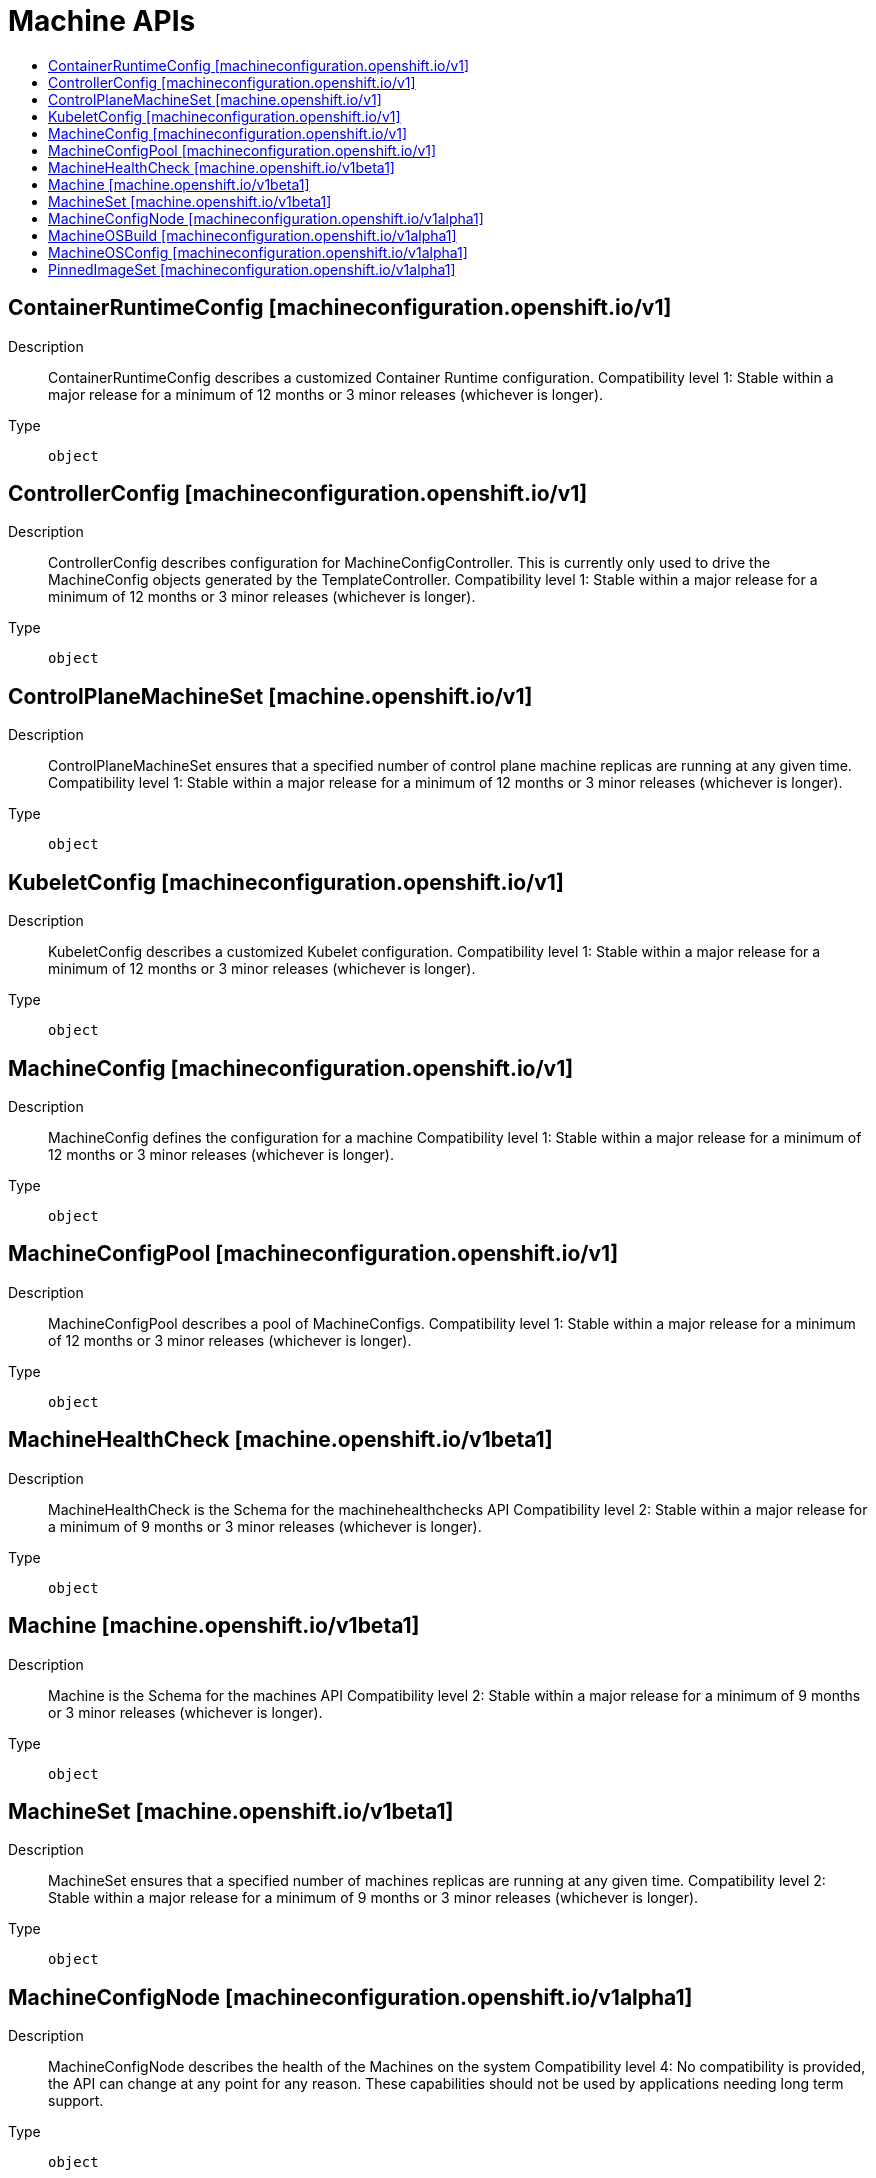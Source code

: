 // Automatically generated by 'openshift-apidocs-gen'. Do not edit.
:_mod-docs-content-type: ASSEMBLY
[id="machine-apis"]
= Machine APIs
:toc: macro
:toc-title:

toc::[]

== ContainerRuntimeConfig [machineconfiguration.openshift.io/v1]

Description::
+
--
ContainerRuntimeConfig describes a customized Container Runtime configuration. 
 Compatibility level 1: Stable within a major release for a minimum of 12 months or 3 minor releases (whichever is longer).
--

Type::
  `object`

== ControllerConfig [machineconfiguration.openshift.io/v1]

Description::
+
--
ControllerConfig describes configuration for MachineConfigController. This is currently only used to drive the MachineConfig objects generated by the TemplateController. 
 Compatibility level 1: Stable within a major release for a minimum of 12 months or 3 minor releases (whichever is longer).
--

Type::
  `object`

== ControlPlaneMachineSet [machine.openshift.io/v1]

Description::
+
--
ControlPlaneMachineSet ensures that a specified number of control plane machine replicas are running at any given time. Compatibility level 1: Stable within a major release for a minimum of 12 months or 3 minor releases (whichever is longer).
--

Type::
  `object`

== KubeletConfig [machineconfiguration.openshift.io/v1]

Description::
+
--
KubeletConfig describes a customized Kubelet configuration. 
 Compatibility level 1: Stable within a major release for a minimum of 12 months or 3 minor releases (whichever is longer).
--

Type::
  `object`

== MachineConfig [machineconfiguration.openshift.io/v1]

Description::
+
--
MachineConfig defines the configuration for a machine 
 Compatibility level 1: Stable within a major release for a minimum of 12 months or 3 minor releases (whichever is longer).
--

Type::
  `object`

== MachineConfigPool [machineconfiguration.openshift.io/v1]

Description::
+
--
MachineConfigPool describes a pool of MachineConfigs. 
 Compatibility level 1: Stable within a major release for a minimum of 12 months or 3 minor releases (whichever is longer).
--

Type::
  `object`

== MachineHealthCheck [machine.openshift.io/v1beta1]

Description::
+
--
MachineHealthCheck is the Schema for the machinehealthchecks API Compatibility level 2: Stable within a major release for a minimum of 9 months or 3 minor releases (whichever is longer).
--

Type::
  `object`

== Machine [machine.openshift.io/v1beta1]

Description::
+
--
Machine is the Schema for the machines API Compatibility level 2: Stable within a major release for a minimum of 9 months or 3 minor releases (whichever is longer).
--

Type::
  `object`

== MachineSet [machine.openshift.io/v1beta1]

Description::
+
--
MachineSet ensures that a specified number of machines replicas are running at any given time. Compatibility level 2: Stable within a major release for a minimum of 9 months or 3 minor releases (whichever is longer).
--

Type::
  `object`

== MachineConfigNode [machineconfiguration.openshift.io/v1alpha1]

Description::
+
--
MachineConfigNode describes the health of the Machines on the system Compatibility level 4: No compatibility is provided, the API can change at any point for any reason. These capabilities should not be used by applications needing long term support.
--

Type::
  `object`

== MachineOSBuild [machineconfiguration.openshift.io/v1alpha1]

Description::
+
--
MachineOSBuild describes a build process managed and deployed by the MCO Compatibility level 4: No compatibility is provided, the API can change at any point for any reason. These capabilities should not be used by applications needing long term support.
--

Type::
  `object`

== MachineOSConfig [machineconfiguration.openshift.io/v1alpha1]

Description::
+
--
MachineOSConfig describes the configuration for a build process managed by the MCO Compatibility level 4: No compatibility is provided, the API can change at any point for any reason. These capabilities should not be used by applications needing long term support.
--

Type::
  `object`

== PinnedImageSet [machineconfiguration.openshift.io/v1alpha1]

Description::
+
--
PinnedImageSet describes a set of images that should be pinned by CRI-O and pulled to the nodes which are members of the declared MachineConfigPools. 
 Compatibility level 4: No compatibility is provided, the API can change at any point for any reason. These capabilities should not be used by applications needing long term support.
--

Type::
  `object`

